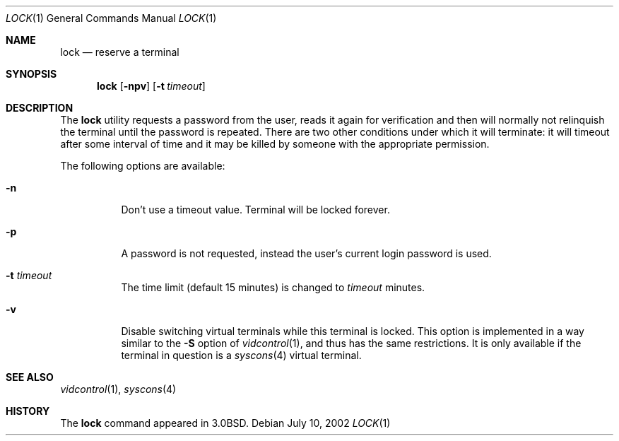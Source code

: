 .\" Copyright (c) 1987, 1990, 1993
.\"	The Regents of the University of California.  All rights reserved.
.\"
.\" Redistribution and use in source and binary forms, with or without
.\" modification, are permitted provided that the following conditions
.\" are met:
.\" 1. Redistributions of source code must retain the above copyright
.\"    notice, this list of conditions and the following disclaimer.
.\" 2. Redistributions in binary form must reproduce the above copyright
.\"    notice, this list of conditions and the following disclaimer in the
.\"    documentation and/or other materials provided with the distribution.
.\" 3. All advertising materials mentioning features or use of this software
.\"    must display the following acknowledgement:
.\"	This product includes software developed by the University of
.\"	California, Berkeley and its contributors.
.\" 4. Neither the name of the University nor the names of its contributors
.\"    may be used to endorse or promote products derived from this software
.\"    without specific prior written permission.
.\"
.\" THIS SOFTWARE IS PROVIDED BY THE REGENTS AND CONTRIBUTORS ``AS IS'' AND
.\" ANY EXPRESS OR IMPLIED WARRANTIES, INCLUDING, BUT NOT LIMITED TO, THE
.\" IMPLIED WARRANTIES OF MERCHANTABILITY AND FITNESS FOR A PARTICULAR PURPOSE
.\" ARE DISCLAIMED.  IN NO EVENT SHALL THE REGENTS OR CONTRIBUTORS BE LIABLE
.\" FOR ANY DIRECT, INDIRECT, INCIDENTAL, SPECIAL, EXEMPLARY, OR CONSEQUENTIAL
.\" DAMAGES (INCLUDING, BUT NOT LIMITED TO, PROCUREMENT OF SUBSTITUTE GOODS
.\" OR SERVICES; LOSS OF USE, DATA, OR PROFITS; OR BUSINESS INTERRUPTION)
.\" HOWEVER CAUSED AND ON ANY THEORY OF LIABILITY, WHETHER IN CONTRACT, STRICT
.\" LIABILITY, OR TORT (INCLUDING NEGLIGENCE OR OTHERWISE) ARISING IN ANY WAY
.\" OUT OF THE USE OF THIS SOFTWARE, EVEN IF ADVISED OF THE POSSIBILITY OF
.\" SUCH DAMAGE.
.\"
.\"	@(#)lock.1	8.1 (Berkeley) 6/6/93
.\" $FreeBSD: src/usr.bin/lock/lock.1,v 1.11 2004/07/02 22:22:27 ru Exp $
.\"
.Dd July 10, 2002
.Dt LOCK 1
.Os
.Sh NAME
.Nm lock
.Nd reserve a terminal
.Sh SYNOPSIS
.Nm
.Op Fl npv
.Op Fl t Ar timeout
.Sh DESCRIPTION
The
.Nm
utility requests a password from the user, reads it again for verification
and then will normally not relinquish the terminal until the password is
repeated.
There are two other conditions under which it will terminate: it
will timeout after some interval of time and it may be killed by someone
with the appropriate permission.
.Pp
The following options are available:
.Bl -tag -width indent
.It Fl n
Don't use a timeout value.
Terminal will be locked forever.
.It Fl p
A password is not requested, instead the user's current login password
is used.
.It Fl t Ar timeout
The time limit (default 15 minutes) is changed to
.Ar timeout
minutes.
.It Fl v
Disable switching virtual terminals while this terminal is locked.
This option is implemented in a way similar to the
.Fl S
option of
.Xr vidcontrol 1 ,
and thus has the same restrictions.
It is only available if the terminal in question is a
.Xr syscons 4
virtual terminal.
.El
.Sh SEE ALSO
.Xr vidcontrol 1 ,
.Xr syscons 4
.Sh HISTORY
The
.Nm
command appeared in
.Bx 3.0 .
